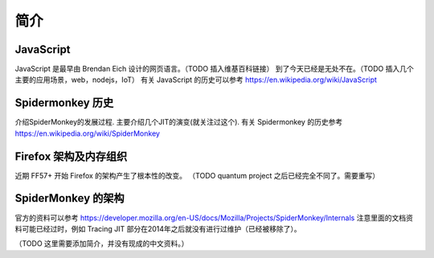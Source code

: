 简介
====

JavaScript
----------

JavaScript 是最早由 Brendan Eich 设计的网页语言。（TODO 插入维基百科链接）
到了今天已经是无处不在。（TODO 插入几个主要的应用场景，web，nodejs，IoT）
有关 JavaScript 的历史可以参考 https://en.wikipedia.org/wiki/JavaScript

Spidermonkey 历史
-----------------

介绍SpiderMonkey的发展过程. 主要介绍几个JIT的演变(就关注过这个).
有关 Spidermonkey 的历史参考 https://en.wikipedia.org/wiki/SpiderMonkey

Firefox 架构及内存组织
----------------------

近期 FF57+ 开始 Firefox 的架构产生了根本性的改变。
（TODO quantum project 之后已经完全不同了。需要重写）

SpiderMonkey 的架构
-------------------

官方的资料可以参考
https://developer.mozilla.org/en-US/docs/Mozilla/Projects/SpiderMonkey/Internals
注意里面的文档资料可能已经过时，例如 Tracing JIT 部分在2014年之后就没有进行过维护（已经被移除了）。

（TODO 这里需要添加简介，并没有现成的中文资料。）

